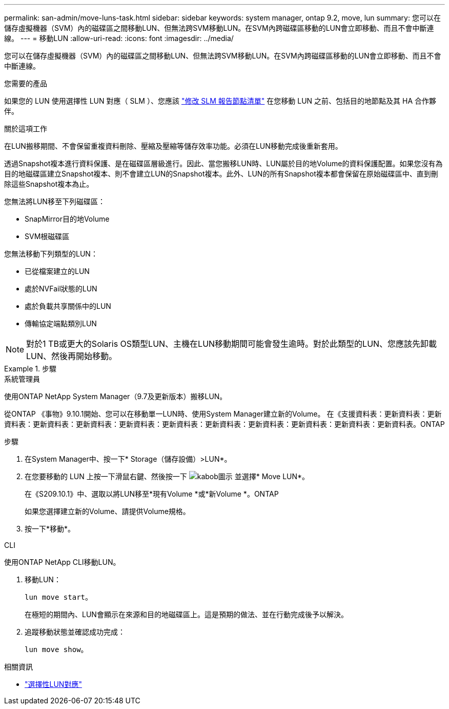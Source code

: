 ---
permalink: san-admin/move-luns-task.html 
sidebar: sidebar 
keywords: system manager, ontap 9.2, move, lun 
summary: 您可以在儲存虛擬機器（SVM）內的磁碟區之間移動LUN、但無法跨SVM移動LUN。在SVM內跨磁碟區移動的LUN會立即移動、而且不會中斷連線。 
---
= 移動LUN
:allow-uri-read: 
:icons: font
:imagesdir: ../media/


[role="lead"]
您可以在儲存虛擬機器（SVM）內的磁碟區之間移動LUN、但無法跨SVM移動LUN。在SVM內跨磁碟區移動的LUN會立即移動、而且不會中斷連線。

.您需要的產品
如果您的 LUN 使用選擇性 LUN 對應（ SLM ）、您應該 link:modify-slm-reporting-nodes-task.html["修改 SLM 報告節點清單"] 在您移動 LUN 之前、包括目的地節點及其 HA 合作夥伴。

.關於這項工作
在LUN搬移期間、不會保留重複資料刪除、壓縮及壓縮等儲存效率功能。必須在LUN移動完成後重新套用。

透過Snapshot複本進行資料保護、是在磁碟區層級進行。因此、當您搬移LUN時、LUN屬於目的地Volume的資料保護配置。如果您沒有為目的地磁碟區建立Snapshot複本、則不會建立LUN的Snapshot複本。此外、LUN的所有Snapshot複本都會保留在原始磁碟區中、直到刪除這些Snapshot複本為止。

您無法將LUN移至下列磁碟區：

* SnapMirror目的地Volume
* SVM根磁碟區


您無法移動下列類型的LUN：

* 已從檔案建立的LUN
* 處於NVFail狀態的LUN
* 處於負載共享關係中的LUN
* 傳輸協定端點類別LUN


[NOTE]
====
對於1 TB或更大的Solaris OS類型LUN、主機在LUN移動期間可能會發生逾時。對於此類型的LUN、您應該先卸載LUN、然後再開始移動。

====
.步驟
[role="tabbed-block"]
====
.系統管理員
--
使用ONTAP NetApp System Manager（9.7及更新版本）搬移LUN。

從ONTAP 《事物》9.10.1開始、您可以在移動單一LUN時、使用System Manager建立新的Volume。  在《支援資料表：更新資料表：更新資料表：更新資料表：更新資料表：更新資料表：更新資料表：更新資料表：更新資料表：更新資料表：更新資料表：更新資料表。ONTAP

步驟

. 在System Manager中、按一下* Storage（儲存設備）>LUN*。
. 在您要移動的 LUN 上按一下滑鼠右鍵、然後按一下 image:icon_kabob.gif["kabob圖示"] 並選擇* Move LUN*。
+
在《S209.10.1》中、選取以將LUN移至*現有Volume *或*新Volume *。ONTAP

+
如果您選擇建立新的Volume、請提供Volume規格。

. 按一下*移動*。


--
.CLI
--
使用ONTAP NetApp CLI移動LUN。

. 移動LUN：
+
`lun move start`。

+
在極短的期間內、LUN會顯示在來源和目的地磁碟區上。這是預期的做法、並在行動完成後予以解決。

. 追蹤移動狀態並確認成功完成：
+
`lun move show`。



--
====
.相關資訊
* link:selective-lun-map-concept.html["選擇性LUN對應"]

